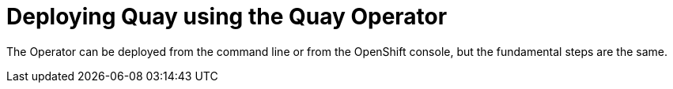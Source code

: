 [[operator-deploy]]
= Deploying Quay using the Quay Operator

The Operator can be deployed from the command line or from the OpenShift console, but the fundamental steps are the same.









